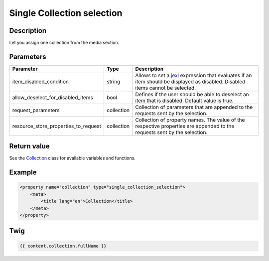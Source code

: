 Single Collection selection
===========================

Description
-----------

Let you assign one collection from the media section.

Parameters
----------

.. list-table::
    :header-rows: 1

    * - Parameter
      - Type
      - Description
    * - item_disabled_condition
      - string
      - Allows to set a `jexl`_ expression that evaluates if an item should be displayed as disabled.
        Disabled items cannot be selected.
    * - allow_deselect_for_disabled_items
      - bool
      - Defines if the user should be able to deselect an item that is disabled. Default value is true.
    * - request_parameters
      - collection
      - Collection of parameters that are appended to the requests sent by the selection.
    * - resource_store_properties_to_request
      - collection
      - Collection of property names.
        The value of the respective properties are appended to the requests sent by the selection.

Return value
------------

See the Collection_ class for available variables and functions.

Example
-------

.. code-block:: xml

    <property name="collection" type="single_collection_selection">
        <meta>
            <title lang="en">Collection</title>
        </meta>
    </property>

Twig
----

.. code-block:: twig

    {{ content.collection.fullName }}

.. _Collection: https://github.com/sulu/sulu/blob/2.x/src/Sulu/Bundle/MediaBundle/Api/Collection.php
.. _jexl: https://github.com/TomFrost/jexl
